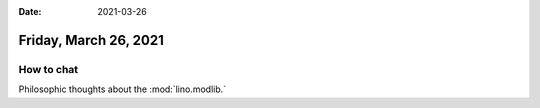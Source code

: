:date: 2021-03-26

======================
Friday, March 26, 2021
======================

How to chat
===========

Philosophic thoughts about the :mod:`lino.modlib.`
